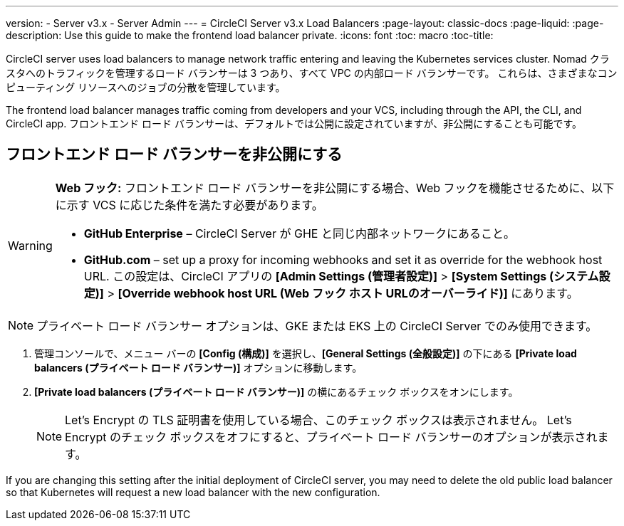 ---
version:
- Server v3.x
- Server Admin
---
= CircleCI Server v3.x Load Balancers
:page-layout: classic-docs
:page-liquid:
:page-description: Use this guide to make the frontend load balancer private.
:icons: font
:toc: macro
:toc-title:

CircleCI server uses load balancers to manage network traffic entering and leaving the Kubernetes services cluster. Nomad クラスタへのトラフィックを管理するロード バランサーは 3 つあり、すべて VPC の内部ロード バランサーです。 これらは、さまざまなコンピューティング リソースへのジョブの分散を管理しています。 

The frontend load balancer manages traffic coming from developers and your VCS, including through the API, the CLI, and CircleCI app. フロントエンド ロード バランサーは、デフォルトでは公開に設定されていますが、非公開にすることも可能です。

toc::[]

== フロントエンド ロード バランサーを非公開にする

[WARNING]
==== 
*Web フック:* フロントエンド ロード バランサーを非公開にする場合、Web フックを機能させるために、以下に示す VCS に応じた条件を満たす必要があります。 

* *GitHub Enterprise* – CircleCI Server が GHE と同じ内部ネットワークにあること。 
* **GitHub.com** – set up a proxy for incoming webhooks and set it as override for the webhook host URL. この設定は、CircleCI アプリの *[Admin Settings (管理者設定)]* > *[System Settings (システム設定)]* > *[Override webhook host URL (Web フック ホスト URLのオーバーライド)]* にあります。
====

NOTE: プライベート ロード バランサー オプションは、GKE または EKS 上の CircleCI Server でのみ使用できます。

. 管理コンソールで、メニュー バーの *[Config (構成)]* を選択し、*[General Settings (全般設定)]* の下にある *[Private load balancers (プライベート ロード バランサー)]* オプションに移動します。

. *[Private load balancers (プライベート ロード バランサー)]* の横にあるチェック ボックスをオンにします。
+
NOTE: Let's Encrypt の TLS 証明書を使用している場合、このチェック ボックスは表示されません。 Let's Encrypt のチェック ボックスをオフにすると、プライベート ロード バランサーのオプションが表示されます。

If you are changing this setting after the initial deployment of CircleCI server, you may need to delete the old public load balancer so that Kubernetes will request a new load balancer with the new configuration.

